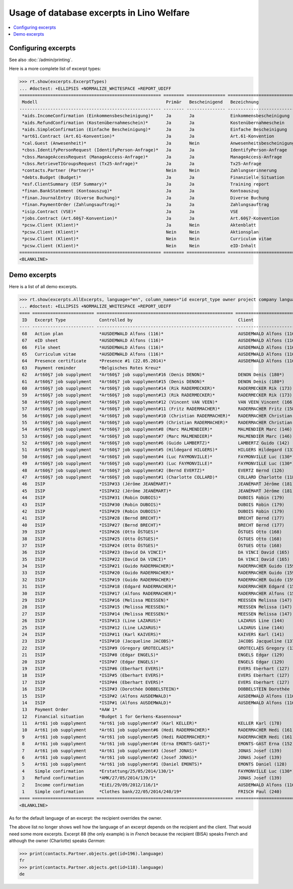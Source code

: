 .. _welfare.specs.excerpts:

==========================================
Usage of database excerpts in Lino Welfare
==========================================

.. How to test only this document:

    $ python setup.py test -s tests.SpecsTests.test_excerpts
    
    doctest init:

    >>> import lino
    >>> lino.startup('lino_welfare.projects.eupen.settings.doctests')
    >>> from lino.api.doctest import *


.. contents::
   :local:
   :depth: 2


Configuring excerpts
====================

See also :doc:`/admin/printing`.

Here is a more complete list of excerpt types:

>>> rt.show(excerpts.ExcerptTypes)
... #doctest: +ELLIPSIS +NORMALIZE_WHITESPACE +REPORT_UDIFF
======================================================= ======== =============== =========================== ====================== ============================= ================================
 Modell                                                  Primär   Bescheinigend   Bezeichnung                 Konstruktionsmethode   Vorlage                       Textkörper-Vorlage
------------------------------------------------------- -------- --------------- --------------------------- ---------------------- ----------------------------- --------------------------------
 *aids.IncomeConfirmation (Einkommensbescheinigung)*     Ja       Ja              Einkommensbescheinigung                            Default.odt                   certificate.body.html
 *aids.RefundConfirmation (Kostenübernahmeschein)*       Ja       Ja              Kostenübernahmeschein                              Default.odt                   certificate.body.html
 *aids.SimpleConfirmation (Einfache Bescheinigung)*      Ja       Ja              Einfache Bescheinigung                             Default.odt                   certificate.body.html
 *art61.Contract (Art.61-Konvention)*                    Ja       Ja              Art.61-Konvention                                                                contract.body.html
 *cal.Guest (Anwesenheit)*                               Ja       Nein            Anwesenheitsbescheinigung                          Default.odt                   presence_certificate.body.html
 *cbss.IdentifyPersonRequest (IdentifyPerson-Anfrage)*   Ja       Ja              IdentifyPerson-Anfrage
 *cbss.ManageAccessRequest (ManageAccess-Anfrage)*       Ja       Ja              ManageAccess-Anfrage
 *cbss.RetrieveTIGroupsRequest (Tx25-Anfrage)*           Ja       Ja              Tx25-Anfrage
 *contacts.Partner (Partner)*                            Nein     Nein            Zahlungserinnerung          WeasyPdfBuildMethod    payment_reminder.weasy.html
 *debts.Budget (Budget)*                                 Ja       Ja              Finanzielle Situation
 *esf.ClientSummary (ESF Summary)*                       Ja       Ja              Training report             WeasyPdfBuildMethod
 *finan.BankStatement (Kontoauszug)*                     Ja       Ja              Kontoauszug
 *finan.JournalEntry (Diverse Buchung)*                  Ja       Ja              Diverse Buchung
 *finan.PaymentOrder (Zahlungsauftrag)*                  Ja       Ja              Zahlungsauftrag
 *isip.Contract (VSE)*                                   Ja       Ja              VSE
 *jobs.Contract (Art.60§7-Konvention)*                   Ja       Ja              Art.60§7-Konvention
 *pcsw.Client (Klient)*                                  Ja       Nein            Aktenblatt                                         file_sheet.odt
 *pcsw.Client (Klient)*                                  Nein     Nein            Aktionsplan                                        Default.odt                   pac.body.html
 *pcsw.Client (Klient)*                                  Nein     Nein            Curriculum vitae            AppyRtfBuildMethod     cv.odt
 *pcsw.Client (Klient)*                                  Nein     Nein            eID-Inhalt                                         eid-content.odt
======================================================= ======== =============== =========================== ====================== ============================= ================================
<BLANKLINE>



Demo excerpts
=============

Here is a list of all demo excerpts. 

>>> rt.show(excerpts.AllExcerpts, language="en", column_names="id excerpt_type owner project company language")
... #doctest: +ELLIPSIS +NORMALIZE_WHITESPACE +REPORT_UDIFF
==== ======================== ===================================================== ============================= ================================ ==========
 ID   Excerpt Type             Controlled by                                         Client                        Recipient (Organization)         Language
---- ------------------------ ----------------------------------------------------- ----------------------------- -------------------------------- ----------
 68   Action plan              *AUSDEMWALD Alfons (116)*                             AUSDEMWALD Alfons (116)                                        de
 67   eID sheet                *AUSDEMWALD Alfons (116)*                             AUSDEMWALD Alfons (116)                                        de
 66   File sheet               *AUSDEMWALD Alfons (116)*                             AUSDEMWALD Alfons (116)                                        de
 65   Curriculum vitae         *AUSDEMWALD Alfons (116)*                             AUSDEMWALD Alfons (116)                                        de
 64   Presence certificate     *Presence #1 (22.05.2014)*                            AUSDEMWALD Alfons (116)                                        de
 63   Payment reminder         *Belgisches Rotes Kreuz*                                                                                             de
 62   Art60§7 job supplyment   *Art60§7 job supplyment#16 (Denis DENON)*             DENON Denis (180*)            R-Cycle Sperrgutsortierzentrum   de
 61   Art60§7 job supplyment   *Art60§7 job supplyment#15 (Denis DENON)*             DENON Denis (180*)            BISA                             de
 60   Art60§7 job supplyment   *Art60§7 job supplyment#14 (Rik RADERMECKER)*         RADERMECKER Rik (173)         BISA                             de
 59   Art60§7 job supplyment   *Art60§7 job supplyment#13 (Rik RADERMECKER)*         RADERMECKER Rik (173)         Pro Aktiv V.o.G.                 de
 58   Art60§7 job supplyment   *Art60§7 job supplyment#12 (Vincent VAN VEEN)*        VAN VEEN Vincent (166)        Pro Aktiv V.o.G.                 de
 57   Art60§7 job supplyment   *Art60§7 job supplyment#11 (Fritz RADERMACHER)*       RADERMACHER Fritz (158)       R-Cycle Sperrgutsortierzentrum   de
 56   Art60§7 job supplyment   *Art60§7 job supplyment#10 (Christian RADERMACHER)*   RADERMACHER Christian (155)   R-Cycle Sperrgutsortierzentrum   de
 55   Art60§7 job supplyment   *Art60§7 job supplyment#9 (Christian RADERMACHER)*    RADERMACHER Christian (155)   BISA                             de
 54   Art60§7 job supplyment   *Art60§7 job supplyment#8 (Marc MALMENDIER)*          MALMENDIER Marc (146)         R-Cycle Sperrgutsortierzentrum   de
 53   Art60§7 job supplyment   *Art60§7 job supplyment#7 (Marc MALMENDIER)*          MALMENDIER Marc (146)         BISA                             de
 52   Art60§7 job supplyment   *Art60§7 job supplyment#6 (Guido LAMBERTZ)*           LAMBERTZ Guido (142)          BISA                             de
 51   Art60§7 job supplyment   *Art60§7 job supplyment#5 (Hildegard HILGERS)*        HILGERS Hildegard (133)       Pro Aktiv V.o.G.                 de
 50   Art60§7 job supplyment   *Art60§7 job supplyment#4 (Luc FAYMONVILLE)*          FAYMONVILLE Luc (130*)        Pro Aktiv V.o.G.                 de
 49   Art60§7 job supplyment   *Art60§7 job supplyment#3 (Luc FAYMONVILLE)*          FAYMONVILLE Luc (130*)        R-Cycle Sperrgutsortierzentrum   de
 48   Art60§7 job supplyment   *Art60§7 job supplyment#2 (Bernd EVERTZ)*             EVERTZ Bernd (126)            R-Cycle Sperrgutsortierzentrum   de
 47   Art60§7 job supplyment   *Art60§7 job supplyment#1 (Charlotte COLLARD)*        COLLARD Charlotte (118)       BISA                             de
 46   ISIP                     *ISIP#33 (Jérôme JEANÉMART)*                          JEANÉMART Jérôme (181)
 45   ISIP                     *ISIP#32 (Jérôme JEANÉMART)*                          JEANÉMART Jérôme (181)
 44   ISIP                     *ISIP#31 (Robin DUBOIS)*                              DUBOIS Robin (179)
 43   ISIP                     *ISIP#30 (Robin DUBOIS)*                              DUBOIS Robin (179)
 42   ISIP                     *ISIP#29 (Robin DUBOIS)*                              DUBOIS Robin (179)
 41   ISIP                     *ISIP#28 (Bernd BRECHT)*                              BRECHT Bernd (177)
 40   ISIP                     *ISIP#27 (Bernd BRECHT)*                              BRECHT Bernd (177)
 39   ISIP                     *ISIP#26 (Otto ÖSTGES)*                               ÖSTGES Otto (168)
 38   ISIP                     *ISIP#25 (Otto ÖSTGES)*                               ÖSTGES Otto (168)
 37   ISIP                     *ISIP#24 (Otto ÖSTGES)*                               ÖSTGES Otto (168)
 36   ISIP                     *ISIP#23 (David DA VINCI)*                            DA VINCI David (165)
 35   ISIP                     *ISIP#22 (David DA VINCI)*                            DA VINCI David (165)
 34   ISIP                     *ISIP#21 (Guido RADERMACHER)*                         RADERMACHER Guido (159)
 33   ISIP                     *ISIP#20 (Guido RADERMACHER)*                         RADERMACHER Guido (159)
 32   ISIP                     *ISIP#19 (Guido RADERMACHER)*                         RADERMACHER Guido (159)
 31   ISIP                     *ISIP#18 (Edgard RADERMACHER)*                        RADERMACHER Edgard (157)
 30   ISIP                     *ISIP#17 (Alfons RADERMACHER)*                        RADERMACHER Alfons (153)
 29   ISIP                     *ISIP#16 (Melissa MEESSEN)*                           MEESSEN Melissa (147)
 28   ISIP                     *ISIP#15 (Melissa MEESSEN)*                           MEESSEN Melissa (147)
 27   ISIP                     *ISIP#14 (Melissa MEESSEN)*                           MEESSEN Melissa (147)
 26   ISIP                     *ISIP#13 (Line LAZARUS)*                              LAZARUS Line (144)
 25   ISIP                     *ISIP#12 (Line LAZARUS)*                              LAZARUS Line (144)
 24   ISIP                     *ISIP#11 (Karl KAIVERS)*                              KAIVERS Karl (141)
 23   ISIP                     *ISIP#10 (Jacqueline JACOBS)*                         JACOBS Jacqueline (137)
 22   ISIP                     *ISIP#9 (Gregory GROTECLAES)*                         GROTECLAES Gregory (132)
 21   ISIP                     *ISIP#8 (Edgar ENGELS)*                               ENGELS Edgar (129)
 20   ISIP                     *ISIP#7 (Edgar ENGELS)*                               ENGELS Edgar (129)
 19   ISIP                     *ISIP#6 (Eberhart EVERS)*                             EVERS Eberhart (127)
 18   ISIP                     *ISIP#5 (Eberhart EVERS)*                             EVERS Eberhart (127)
 17   ISIP                     *ISIP#4 (Eberhart EVERS)*                             EVERS Eberhart (127)
 16   ISIP                     *ISIP#3 (Dorothée DOBBELSTEIN)*                       DOBBELSTEIN Dorothée (124)
 15   ISIP                     *ISIP#2 (Alfons AUSDEMWALD)*                          AUSDEMWALD Alfons (116)
 14   ISIP                     *ISIP#1 (Alfons AUSDEMWALD)*                          AUSDEMWALD Alfons (116)
 13   Payment Order            *AAW 1*                                                                                                              de
 12   Financial situation      *Budget 1 for Gerkens-Kasennova*
 11   Art61 job supplyment     *Art61 job supplyment#7 (Karl KELLER)*                KELLER Karl (178)
 10   Art61 job supplyment     *Art61 job supplyment#6 (Hedi RADERMACHER)*           RADERMACHER Hedi (161)
 9    Art61 job supplyment     *Art61 job supplyment#5 (Hedi RADERMACHER)*           RADERMACHER Hedi (161)
 8    Art61 job supplyment     *Art61 job supplyment#4 (Erna EMONTS-GAST)*           EMONTS-GAST Erna (152)
 7    Art61 job supplyment     *Art61 job supplyment#3 (Josef JONAS)*                JONAS Josef (139)
 6    Art61 job supplyment     *Art61 job supplyment#2 (Josef JONAS)*                JONAS Josef (139)
 5    Art61 job supplyment     *Art61 job supplyment#1 (Daniel EMONTS)*              EMONTS Daniel (128)
 4    Simple confirmation      *Erstattung/25/05/2014/130/1*                         FAYMONVILLE Luc (130*)                                         de
 3    Refund confirmation      *AMK/27/05/2014/139/1*                                JONAS Josef (139)                                              fr
 2    Income confirmation      *EiEi/29/09/2012/116/1*                               AUSDEMWALD Alfons (116)                                        de
 1    Simple confirmation      *Clothes bank/22/05/2014/240/19*                      FRISCH Paul (240)             Belgisches Rotes Kreuz           de
==== ======================== ===================================================== ============================= ================================ ==========
<BLANKLINE>


As for the default language of an excerpt: the recipient overrides the
owner.

The above list no longer shows well how the language of an excerpt
depends on the recipient and the client.  That would need some more
excerpts.  Excerpt 88 (the only example) is in *French* because the
recipient (BISA) speaks French and although the owner (Charlotte)
speaks *German*:

>>> print(contacts.Partner.objects.get(id=196).language)
fr
>>> print(contacts.Partner.objects.get(id=118).language)
de

